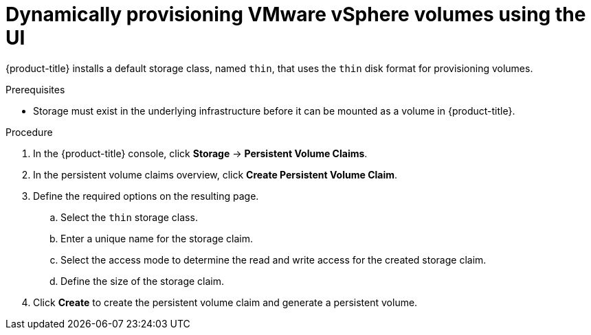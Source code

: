// Module included in the following assemblies:
//
// * storage/persistent_storage/persistent-storage-vsphere.adoc

[id="vsphere-dynamic-provisioning_{context}"]
= Dynamically provisioning VMware vSphere volumes using the UI

[role="_abstract"]
{product-title} installs a default storage class, named `thin`, that uses the `thin` disk format for provisioning volumes.

.Prerequisites

* Storage must exist in the underlying infrastructure before it can be mounted as a volume in {product-title}.

.Procedure

. In the {product-title} console, click *Storage* → *Persistent Volume Claims*.

. In the persistent volume claims overview, click *Create Persistent Volume Claim*.

. Define the required options on the resulting page.

.. Select the `thin` storage class.

.. Enter a unique name for the storage claim.

.. Select the access mode to determine the read and write access for the created storage claim.

.. Define the size of the storage claim.

. Click *Create* to create the persistent volume claim and generate a persistent volume.
